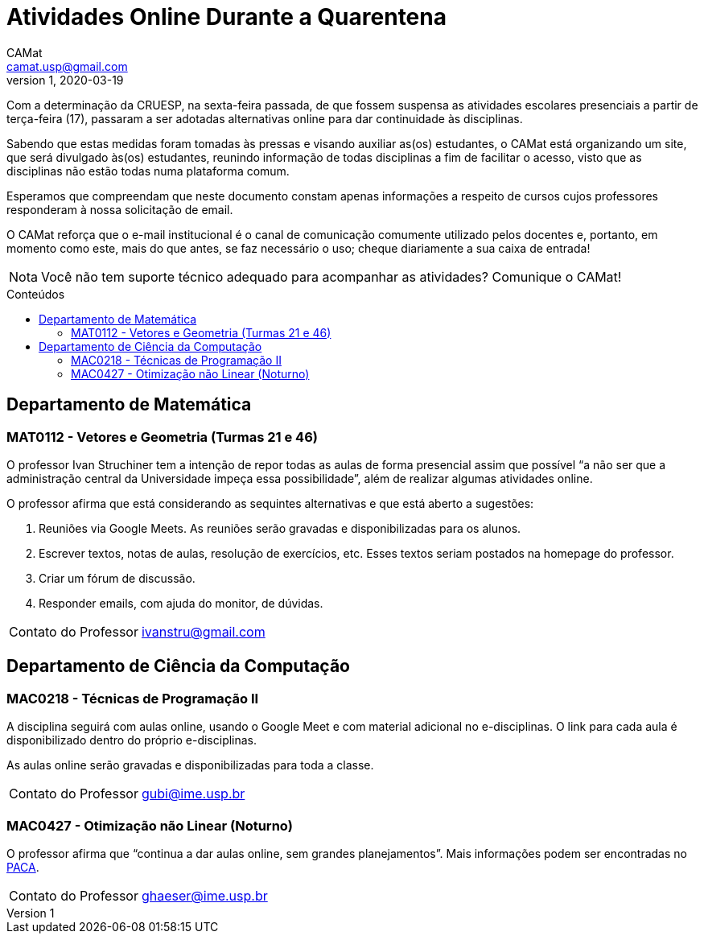 = Atividades Online Durante a Quarentena
CAMat <camat.usp@gmail.com>
v1,2020-03-19
:toc: macro
:toc-title: Conteúdos
:note-caption: Nota
:icons: font
:stylesheet: adoc-maker.css

Com a determinação da CRUESP, na sexta-feira passada, de que fossem suspensa as 
atividades escolares presenciais a partir de terça-feira (17), passaram a ser 
adotadas alternativas online para dar continuidade às disciplinas.

Sabendo que estas medidas foram tomadas às pressas e visando auxiliar as(os) 
estudantes, o CAMat está organizando um site, que será divulgado às(os) 
estudantes, reunindo informação de todas disciplinas a fim de facilitar o 
acesso, visto que as disciplinas não estão todas numa plataforma comum.

Esperamos que compreendam que neste documento constam apenas informações a
respeito de cursos cujos professores responderam à nossa solicitação de
email.

O CAMat reforça que o e-mail institucional é o canal de comunicação comumente 
utilizado pelos docentes e, portanto, em momento como este, mais do que antes, 
se faz necessário o uso; cheque diariamente a sua caixa de entrada!

[NOTE]
Você não tem suporte técnico adequado para acompanhar as atividades?
Comunique o CAMat!

toc::[]

== Departamento de Matemática

=== MAT0112 - Vetores e Geometria (Turmas 21 e 46)

O professor Ivan Struchiner tem a intenção de repor todas as aulas de 
forma presencial assim que possível "`a não ser que a administração central da 
Universidade impeça essa possibilidade`", além de realizar algumas atividades 
online. 

O professor afirma que está considerando as sequintes alternativas e que está
aberto a sugestões:

. Reuniões via Google Meets. As reuniões serão gravadas e disponibilizadas para 
os alunos.

. Escrever textos, notas de aulas, resolução de exercícios, etc. Esses textos 
seriam postados na homepage do professor.

. Criar um fórum de discussão.

. Responder emails, com ajuda do monitor, de dúvidas.

[horizontal]
Contato do Professor:: ivanstru@gmail.com

== Departamento de Ciência da Computação

=== MAC0218 - Técnicas de Programação II

A disciplina seguirá com aulas online, usando o Google Meet e com material 
adicional no e-disciplinas. O link para cada aula é disponibilizado dentro 
do próprio e-disciplinas.

As aulas online serão gravadas e disponibilizadas para toda a classe.

[horizontal]
Contato do Professor:: gubi@ime.usp.br

=== MAC0427 - Otimização não Linear (Noturno)

O professor afirma que "`continua a dar aulas online, sem grandes 
planejamentos`". Mais informações podem ser encontradas no 
link:https://paca.ime.usp.br/course/view.php?id=1500[PACA].

[horizontal]
Contato do Professor:: ghaeser@ime.usp.br

